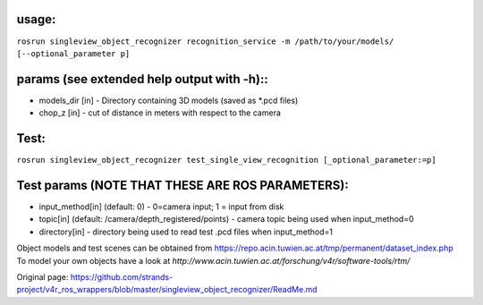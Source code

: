 usage:
------

``rosrun singleview_object_recognizer recognition_service -m /path/to/your/models/ [--optional_parameter p]``

params (see extended help output with -h)::
-------------------------------------------

-  models\_dir [in] - Directory containing 3D models (saved as \*.pcd
   files)
-  chop\_z [in] - cut of distance in meters with respect to the camera

Test:
-----

``rosrun singleview_object_recognizer test_single_view_recognition [_optional_parameter:=p]``

Test params (NOTE THAT THESE ARE ROS PARAMETERS):
-------------------------------------------------

-  input\_method[in] (default: 0) - 0=camera input; 1 = input from disk
-  topic[in] (default: /camera/depth\_registered/points) - camera topic
   being used when input\_method=0
-  directory[in] - directory being used to read test .pcd files when
   input\_method=1

Object models and test scenes can be obtained from
https://repo.acin.tuwien.ac.at/tmp/permanent/dataset\_index.php To model
your own objects have a look at
*http://www.acin.tuwien.ac.at/forschung/v4r/software-tools/rtm/*


Original page: https://github.com/strands-project/v4r_ros_wrappers/blob/master/singleview_object_recognizer/ReadMe.md